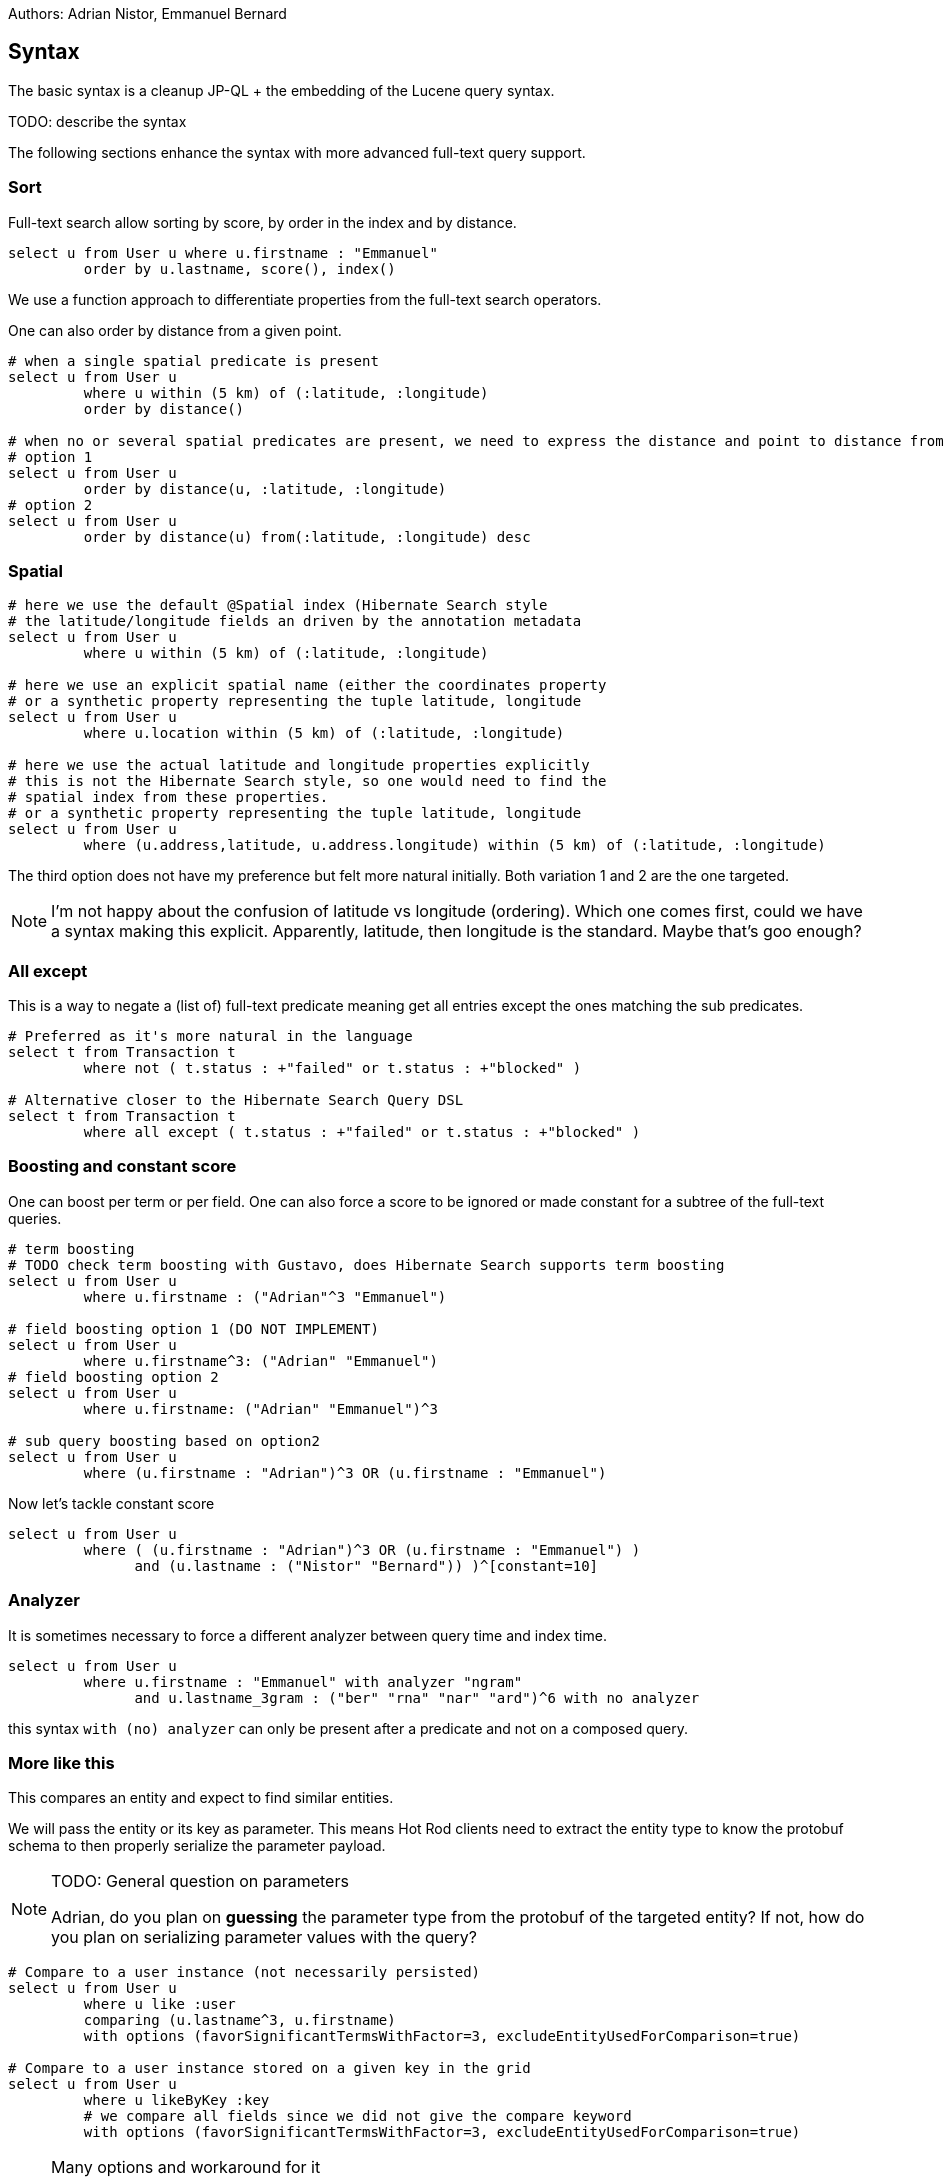 Authors: Adrian Nistor, Emmanuel Bernard

== Syntax

The basic syntax is a cleanup JP-QL + the embedding of the Lucene query syntax.

TODO: describe the syntax

The following sections enhance the syntax with more advanced full-text query support.

=== Sort

Full-text search allow sorting by score, by order in the index and by distance.

[SOURCE]
----
select u from User u where u.firstname : "Emmanuel"
         order by u.lastname, score(), index()
----

We use a function approach to differentiate properties from the full-text search operators.

One can also order by distance from a given point.

[SOURCE]
----
# when a single spatial predicate is present
select u from User u
         where u within (5 km) of (:latitude, :longitude)
         order by distance()

# when no or several spatial predicates are present, we need to express the distance and point to distance from
# option 1
select u from User u
         order by distance(u, :latitude, :longitude)
# option 2
select u from User u
         order by distance(u) from(:latitude, :longitude) desc
----

=== Spatial

[SOURCE]
----
# here we use the default @Spatial index (Hibernate Search style
# the latitude/longitude fields an driven by the annotation metadata
select u from User u
         where u within (5 km) of (:latitude, :longitude)

# here we use an explicit spatial name (either the coordinates property
# or a synthetic property representing the tuple latitude, longitude
select u from User u
         where u.location within (5 km) of (:latitude, :longitude)

# here we use the actual latitude and longitude properties explicitly
# this is not the Hibernate Search style, so one would need to find the
# spatial index from these properties.
# or a synthetic property representing the tuple latitude, longitude
select u from User u
         where (u.address,latitude, u.address.longitude) within (5 km) of (:latitude, :longitude)

----

The third option does not have my preference but felt more natural initially.
Both variation 1 and 2 are the one targeted.

[NOTE]
====
I'm not happy about the confusion of latitude vs longitude (ordering).
Which one comes first, could we have a syntax making this explicit.
Apparently, latitude, then longitude is the standard.
Maybe that's goo enough?
====

=== All except

This is a way to negate a (list of) full-text predicate meaning get all entries except the ones matching the sub predicates.

[source]
----
# Preferred as it's more natural in the language
select t from Transaction t
         where not ( t.status : +"failed" or t.status : +"blocked" )

# Alternative closer to the Hibernate Search Query DSL
select t from Transaction t
         where all except ( t.status : +"failed" or t.status : +"blocked" )
----

=== Boosting and constant score

One can boost per term or per field.
One can also force a score to be ignored or made constant for a subtree of the full-text queries.

[source]
----
# term boosting
# TODO check term boosting with Gustavo, does Hibernate Search supports term boosting
select u from User u
         where u.firstname : ("Adrian"^3 "Emmanuel")

# field boosting option 1 (DO NOT IMPLEMENT)
select u from User u
         where u.firstname^3: ("Adrian" "Emmanuel")
# field boosting option 2
select u from User u
         where u.firstname: ("Adrian" "Emmanuel")^3

# sub query boosting based on option2
select u from User u
         where (u.firstname : "Adrian")^3 OR (u.firstname : "Emmanuel")
----

Now let's tackle constant score


[source]
----
select u from User u
         where ( (u.firstname : "Adrian")^3 OR (u.firstname : "Emmanuel") )
               and (u.lastname : ("Nistor" "Bernard")) )^[constant=10]
----

=== Analyzer

It is sometimes necessary to force a different analyzer between query time and index time.


[source]
----
select u from User u
         where u.firstname : "Emmanuel" with analyzer "ngram"
               and u.lastname_3gram : ("ber" "rna" "nar" "ard")^6 with no analyzer
----

this syntax `with (no) analyzer` can only be present after a predicate and not on a composed query.

=== More like this

This compares an entity and expect to find similar entities.

We will pass the entity or its key as parameter.
This means Hot Rod clients need to extract the entity type to know the protobuf schema to then properly serialize the parameter payload.

[NOTE]
.TODO: General question on parameters
====
Adrian, do you plan on *guessing* the parameter type from the protobuf of the targeted entity?
If not, how do you plan on serializing parameter values with the query?
====

[source]
----
# Compare to a user instance (not necessarily persisted)
select u from User u
         where u like :user
         comparing (u.lastname^3, u.firstname)
         with options (favorSignificantTermsWithFactor=3, excludeEntityUsedForComparison=true)

# Compare to a user instance stored on a given key in the grid
select u from User u
         where u likeByKey :key
         # we compare all fields since we did not give the compare keyword
         with options (favorSignificantTermsWithFactor=3, excludeEntityUsedForComparison=true)
----

[NOTE]
.Many options and workaround for it
====
Some full-text options require a bunch of fine-tuning options which would be hard to embed int he syntax unless we offer a generic system.
more like this offers a possible solution

[source]
----
where u.property someMagicFullTextSearchOperator [some values or parameters] with options (option1=value1, option2=value2)
----

In this model, options are generic key/values deemed less important and not requiring a keyword.
This could be useful for things like boolean query options like `minimumNumberShouldMatch`, dismax query etc.
====

=== Explore DisMax

Dismax is like a boolean query except the score of matching document is computed differently, it takes the best of the score of the document from all of the subqueries.
https://www.elastic.co/guide/en/elasticsearch/reference/5.0/query-dsl-dis-max-query.html
https://lucidworks.com/blog/2010/05/23/whats-a-dismax/

Elasticsearch and Solr expose different approach to use DisMaxQuery and exposing it differently to the user.

[source]
----
select u from User u
         where u.fistname: "
----

=== Meta thinking

Express all full-text things as function calls that can be nested:

* AND(query1, queryn), OR
* within(,,,)
* morelikethis
* fuzzy(field, fuzzyFactor)
* etc

And have a flat syntactic sugar to replace them (or a subset of their usage)

=== Remaining syntax TODOs

* discuss generic options (see above)
* how to do the additional fuzzy options (since fuzzy is not a keyword but is embedded in the Lucene syntax

== Query features around the syntax

Both are operations atop a query that return additional and specific informations

* explain
* faceting


== Security

At the implementation detail, we need to ensure we are not susceptible to DoS attack from a rogue client query.
Possible ideas:

* stop if the query payload looks too big and could lead to a huge memory consumption upon parsing
* TODO: what else